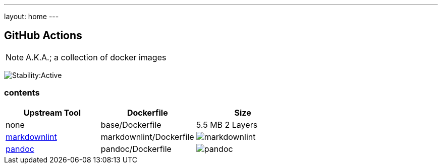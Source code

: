 ---
layout: home
---

== GitHub Actions

NOTE: A.K.A.; a collection of docker images

image:https://masterminds.github.io/stability/active.svg[Stability:Active]

=== contents

[options="header"]
|===
|Upstream Tool |Dockerfile |Size

|none
|base/Dockerfile
|5.5 MB 2 Layers

|https://github.com/DavidAnson/markdownlint[markdownlint]
|markdownlint/Dockerfile
|image:https://images.microbadger.com/badges/image/philoserf/markdownlint.svg[markdownlint]

|https://github.com/jgm/pandoc[pandoc]
|pandoc/Dockerfile
|image:https://images.microbadger.com/badges/image/philoserf/pandoc.svg[pandoc]
|===
